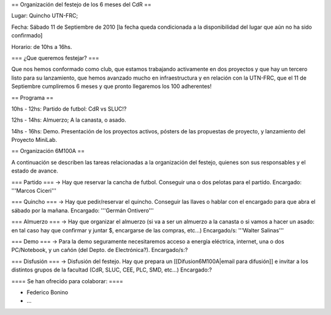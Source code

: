 == Organización del festejo de los 6 meses del CdR ==

Lugar: Quincho UTN-FRC;

Fecha: Sábado 11 de Septiembre de 2010 [la fecha queda condicionada a la disponibilidad del lugar que aún no ha sido confirmado]

Horario: de 10hs a 16hs.

=== ¿Que queremos festejar? ===

Que nos hemos conformado como club, que estamos trabajando activamente en dos proyectos y que hay un tercero listo para su lanzamiento, que hemos avanzado mucho en infraestructura y en relación con la UTN-FRC, que el 11 de Septiembre cumpliremos 6 meses y que pronto llegaremos los 100 adherentes!

== Programa ==

10hs - 12hs: Partido de futbol: CdR vs SLUC!? 

12hs - 14hs: Almuerzo; A la canasta, o asado.

14hs - 16hs: Demo. Presentación de los proyectos activos, pósters de las propuestas de proyecto, y lanzamiento del Proyecto MiniLab.

== Organización 6M100A ==

A continuación se describen las tareas relacionadas a la organización del festejo, quienes son sus responsables y el estado de avance.


=== Partido ===
-> Hay que reservar la cancha de futbol. Conseguir una o dos pelotas para el partido. Encargado: '''Marcos Ciceri'''

=== Quincho ===
-> Hay que pedir/reservar el quincho. Conseguir las llaves o hablar con el encargado para que abra el sábado por la mañana. Encargado: '''Germán Ontivero'''


=== Almuerzo ===
-> Hay que organizar el almuerzo (si va a ser un almuerzo a la canasta o si vamos a hacer un asado: en tal caso hay que confirmar y juntar $, encargarse de las compras, etc...) Encargado/s: '''Walter Salinas''' 


=== Demo ===
-> Para la demo seguramente necesitaremos acceso a energía eléctrica, internet, una o dos PC/Notebook, y un cañón (del Depto. de Electrónica?). Encargado/s:? 


=== Disfusión ===
-> Disfusión del festejo. Hay que prepara un [[Difusion6M100A|email para difusión]] e invitar a los distintos grupos de la facultad (CdR, SLUC, CEE, PLC, SMD, etc...) Encargado:?


==== Se han ofrecido para colaborar: ====

* Federico Bonino

* ...
